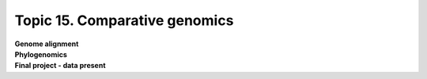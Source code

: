 Topic 15. Comparative genomics
==========================================
| **Genome alignment**
| **Phylogenomics**
| **Final project - data present**
